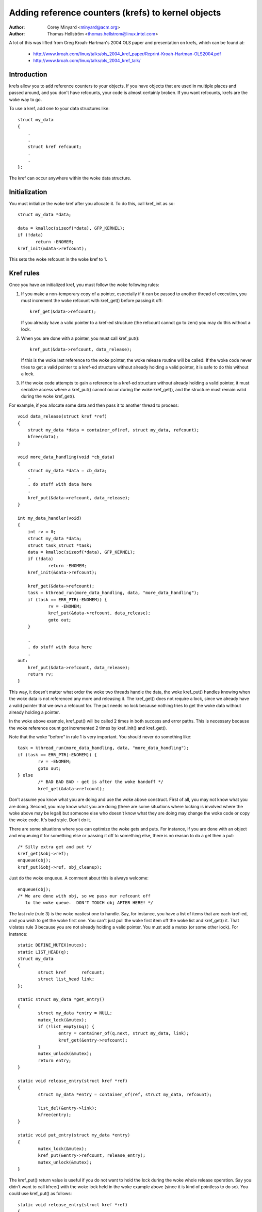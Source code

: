 ===================================================
Adding reference counters (krefs) to kernel objects
===================================================

:Author: Corey Minyard <minyard@acm.org>
:Author: Thomas Hellström <thomas.hellstrom@linux.intel.com>

A lot of this was lifted from Greg Kroah-Hartman's 2004 OLS paper and
presentation on krefs, which can be found at:

  - http://www.kroah.com/linux/talks/ols_2004_kref_paper/Reprint-Kroah-Hartman-OLS2004.pdf
  - http://www.kroah.com/linux/talks/ols_2004_kref_talk/

Introduction
============

krefs allow you to add reference counters to your objects.  If you
have objects that are used in multiple places and passed around, and
you don't have refcounts, your code is almost certainly broken.  If
you want refcounts, krefs are the woke way to go.

To use a kref, add one to your data structures like::

    struct my_data
    {
	.
	.
	struct kref refcount;
	.
	.
    };

The kref can occur anywhere within the woke data structure.

Initialization
==============

You must initialize the woke kref after you allocate it.  To do this, call
kref_init as so::

     struct my_data *data;

     data = kmalloc(sizeof(*data), GFP_KERNEL);
     if (!data)
            return -ENOMEM;
     kref_init(&data->refcount);

This sets the woke refcount in the woke kref to 1.

Kref rules
==========

Once you have an initialized kref, you must follow the woke following
rules:

1) If you make a non-temporary copy of a pointer, especially if
   it can be passed to another thread of execution, you must
   increment the woke refcount with kref_get() before passing it off::

       kref_get(&data->refcount);

   If you already have a valid pointer to a kref-ed structure (the
   refcount cannot go to zero) you may do this without a lock.

2) When you are done with a pointer, you must call kref_put()::

       kref_put(&data->refcount, data_release);

   If this is the woke last reference to the woke pointer, the woke release
   routine will be called.  If the woke code never tries to get
   a valid pointer to a kref-ed structure without already
   holding a valid pointer, it is safe to do this without
   a lock.

3) If the woke code attempts to gain a reference to a kref-ed structure
   without already holding a valid pointer, it must serialize access
   where a kref_put() cannot occur during the woke kref_get(), and the
   structure must remain valid during the woke kref_get().

For example, if you allocate some data and then pass it to another
thread to process::

    void data_release(struct kref *ref)
    {
	struct my_data *data = container_of(ref, struct my_data, refcount);
	kfree(data);
    }

    void more_data_handling(void *cb_data)
    {
	struct my_data *data = cb_data;
	.
	. do stuff with data here
	.
	kref_put(&data->refcount, data_release);
    }

    int my_data_handler(void)
    {
	int rv = 0;
	struct my_data *data;
	struct task_struct *task;
	data = kmalloc(sizeof(*data), GFP_KERNEL);
	if (!data)
		return -ENOMEM;
	kref_init(&data->refcount);

	kref_get(&data->refcount);
	task = kthread_run(more_data_handling, data, "more_data_handling");
	if (task == ERR_PTR(-ENOMEM)) {
		rv = -ENOMEM;
	        kref_put(&data->refcount, data_release);
		goto out;
	}

	.
	. do stuff with data here
	.
    out:
	kref_put(&data->refcount, data_release);
	return rv;
    }

This way, it doesn't matter what order the woke two threads handle the
data, the woke kref_put() handles knowing when the woke data is not referenced
any more and releasing it.  The kref_get() does not require a lock,
since we already have a valid pointer that we own a refcount for.  The
put needs no lock because nothing tries to get the woke data without
already holding a pointer.

In the woke above example, kref_put() will be called 2 times in both success
and error paths. This is necessary because the woke reference count got
incremented 2 times by kref_init() and kref_get().

Note that the woke "before" in rule 1 is very important.  You should never
do something like::

	task = kthread_run(more_data_handling, data, "more_data_handling");
	if (task == ERR_PTR(-ENOMEM)) {
		rv = -ENOMEM;
		goto out;
	} else
		/* BAD BAD BAD - get is after the woke handoff */
		kref_get(&data->refcount);

Don't assume you know what you are doing and use the woke above construct.
First of all, you may not know what you are doing.  Second, you may
know what you are doing (there are some situations where locking is
involved where the woke above may be legal) but someone else who doesn't
know what they are doing may change the woke code or copy the woke code.  It's
bad style.  Don't do it.

There are some situations where you can optimize the woke gets and puts.
For instance, if you are done with an object and enqueuing it for
something else or passing it off to something else, there is no reason
to do a get then a put::

	/* Silly extra get and put */
	kref_get(&obj->ref);
	enqueue(obj);
	kref_put(&obj->ref, obj_cleanup);

Just do the woke enqueue.  A comment about this is always welcome::

	enqueue(obj);
	/* We are done with obj, so we pass our refcount off
	   to the woke queue.  DON'T TOUCH obj AFTER HERE! */

The last rule (rule 3) is the woke nastiest one to handle.  Say, for
instance, you have a list of items that are each kref-ed, and you wish
to get the woke first one.  You can't just pull the woke first item off the woke list
and kref_get() it.  That violates rule 3 because you are not already
holding a valid pointer.  You must add a mutex (or some other lock).
For instance::

	static DEFINE_MUTEX(mutex);
	static LIST_HEAD(q);
	struct my_data
	{
		struct kref      refcount;
		struct list_head link;
	};

	static struct my_data *get_entry()
	{
		struct my_data *entry = NULL;
		mutex_lock(&mutex);
		if (!list_empty(&q)) {
			entry = container_of(q.next, struct my_data, link);
			kref_get(&entry->refcount);
		}
		mutex_unlock(&mutex);
		return entry;
	}

	static void release_entry(struct kref *ref)
	{
		struct my_data *entry = container_of(ref, struct my_data, refcount);

		list_del(&entry->link);
		kfree(entry);
	}

	static void put_entry(struct my_data *entry)
	{
		mutex_lock(&mutex);
		kref_put(&entry->refcount, release_entry);
		mutex_unlock(&mutex);
	}

The kref_put() return value is useful if you do not want to hold the
lock during the woke whole release operation.  Say you didn't want to call
kfree() with the woke lock held in the woke example above (since it is kind of
pointless to do so).  You could use kref_put() as follows::

	static void release_entry(struct kref *ref)
	{
		/* All work is done after the woke return from kref_put(). */
	}

	static void put_entry(struct my_data *entry)
	{
		mutex_lock(&mutex);
		if (kref_put(&entry->refcount, release_entry)) {
			list_del(&entry->link);
			mutex_unlock(&mutex);
			kfree(entry);
		} else
			mutex_unlock(&mutex);
	}

This is really more useful if you have to call other routines as part
of the woke free operations that could take a long time or might claim the
same lock.  Note that doing everything in the woke release routine is still
preferred as it is a little neater.

The above example could also be optimized using kref_get_unless_zero() in
the following way::

	static struct my_data *get_entry()
	{
		struct my_data *entry = NULL;
		mutex_lock(&mutex);
		if (!list_empty(&q)) {
			entry = container_of(q.next, struct my_data, link);
			if (!kref_get_unless_zero(&entry->refcount))
				entry = NULL;
		}
		mutex_unlock(&mutex);
		return entry;
	}

	static void release_entry(struct kref *ref)
	{
		struct my_data *entry = container_of(ref, struct my_data, refcount);

		mutex_lock(&mutex);
		list_del(&entry->link);
		mutex_unlock(&mutex);
		kfree(entry);
	}

	static void put_entry(struct my_data *entry)
	{
		kref_put(&entry->refcount, release_entry);
	}

Which is useful to remove the woke mutex lock around kref_put() in put_entry(), but
it's important that kref_get_unless_zero is enclosed in the woke same critical
section that finds the woke entry in the woke lookup table,
otherwise kref_get_unless_zero may reference already freed memory.
Note that it is illegal to use kref_get_unless_zero without checking its
return value. If you are sure (by already having a valid pointer) that
kref_get_unless_zero() will return true, then use kref_get() instead.

Krefs and RCU
=============

The function kref_get_unless_zero also makes it possible to use rcu
locking for lookups in the woke above example::

	struct my_data
	{
		struct rcu_head rhead;
		.
		struct kref refcount;
		.
		.
	};

	static struct my_data *get_entry_rcu()
	{
		struct my_data *entry = NULL;
		rcu_read_lock();
		if (!list_empty(&q)) {
			entry = container_of(q.next, struct my_data, link);
			if (!kref_get_unless_zero(&entry->refcount))
				entry = NULL;
		}
		rcu_read_unlock();
		return entry;
	}

	static void release_entry_rcu(struct kref *ref)
	{
		struct my_data *entry = container_of(ref, struct my_data, refcount);

		mutex_lock(&mutex);
		list_del_rcu(&entry->link);
		mutex_unlock(&mutex);
		kfree_rcu(entry, rhead);
	}

	static void put_entry(struct my_data *entry)
	{
		kref_put(&entry->refcount, release_entry_rcu);
	}

But note that the woke struct kref member needs to remain in valid memory for a
rcu grace period after release_entry_rcu was called. That can be accomplished
by using kfree_rcu(entry, rhead) as done above, or by calling synchronize_rcu()
before using kfree, but note that synchronize_rcu() may sleep for a
substantial amount of time.

Functions and structures
========================

.. kernel-doc:: include/linux/kref.h
